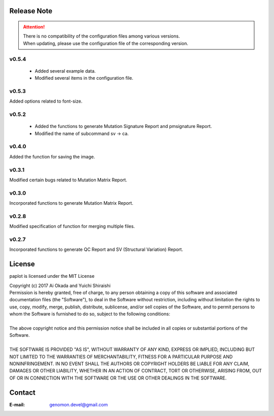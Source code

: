 Release Note
--------------------

.. attention::

 | There is no compatibility of the configuration files among various versions.
 | When updating, please use the configuration file of the corresponding version. 

v0.5.4
====================

 * Added several example data.
 * Modified several items in the configuration file.

v0.5.3
====================

Added options related to font-size.

v0.5.2
====================

 * Added the functions to generate Mutation Signature Report and pmsignature Report.
 * Modified the name of subcommand sv -> ca.

v0.4.0
====================

Added the function for saving the image.

v0.3.1
====================

Modified certain bugs related to Mutation Matrix Report.

v0.3.0
====================

Incorporated functions to generate Mutation Matrix Report.

v0.2.8
====================

Modified specification of function for merging multiple files.

v0.2.7
====================

Incorporated functions to generate QC Report and SV (Structural Variation) Report.


License
--------------------

paplot is licensed under the MIT License

| Copyright (c) 2017 Ai Okada and Yuichi Shiraishi

| Permission is hereby granted, free of charge, to any person obtaining a copy of this software and associated documentation files (the "Software"), to deal in the Software without restriction, including without limitation the rights to use, copy, modify, merge, publish, distribute, sublicense, and/or sell copies of the Software, and to permit persons to whom the Software is furnished to do so, subject to the following conditions:
| 
| The above copyright notice and this permission notice shall be included in all copies or substantial portions of the Software.
| 
| THE SOFTWARE IS PROVIDED "AS IS", WITHOUT WARRANTY OF ANY KIND, EXPRESS OR IMPLIED, INCLUDING BUT NOT LIMITED TO THE WARRANTIES OF MERCHANTABILITY, FITNESS FOR A PARTICULAR PURPOSE AND NONINFRINGEMENT. IN NO EVENT SHALL THE AUTHORS OR COPYRIGHT HOLDERS BE LIABLE FOR ANY CLAIM, DAMAGES OR OTHER LIABILITY, WHETHER IN AN ACTION OF CONTRACT, TORT OR OTHERWISE, ARISING FROM, OUT OF OR IN CONNECTION WITH THE SOFTWARE OR THE USE OR OTHER DEALINGS IN THE SOFTWARE.



Contact
--------------------

:E-mail: genomon.devel@gmail.com

